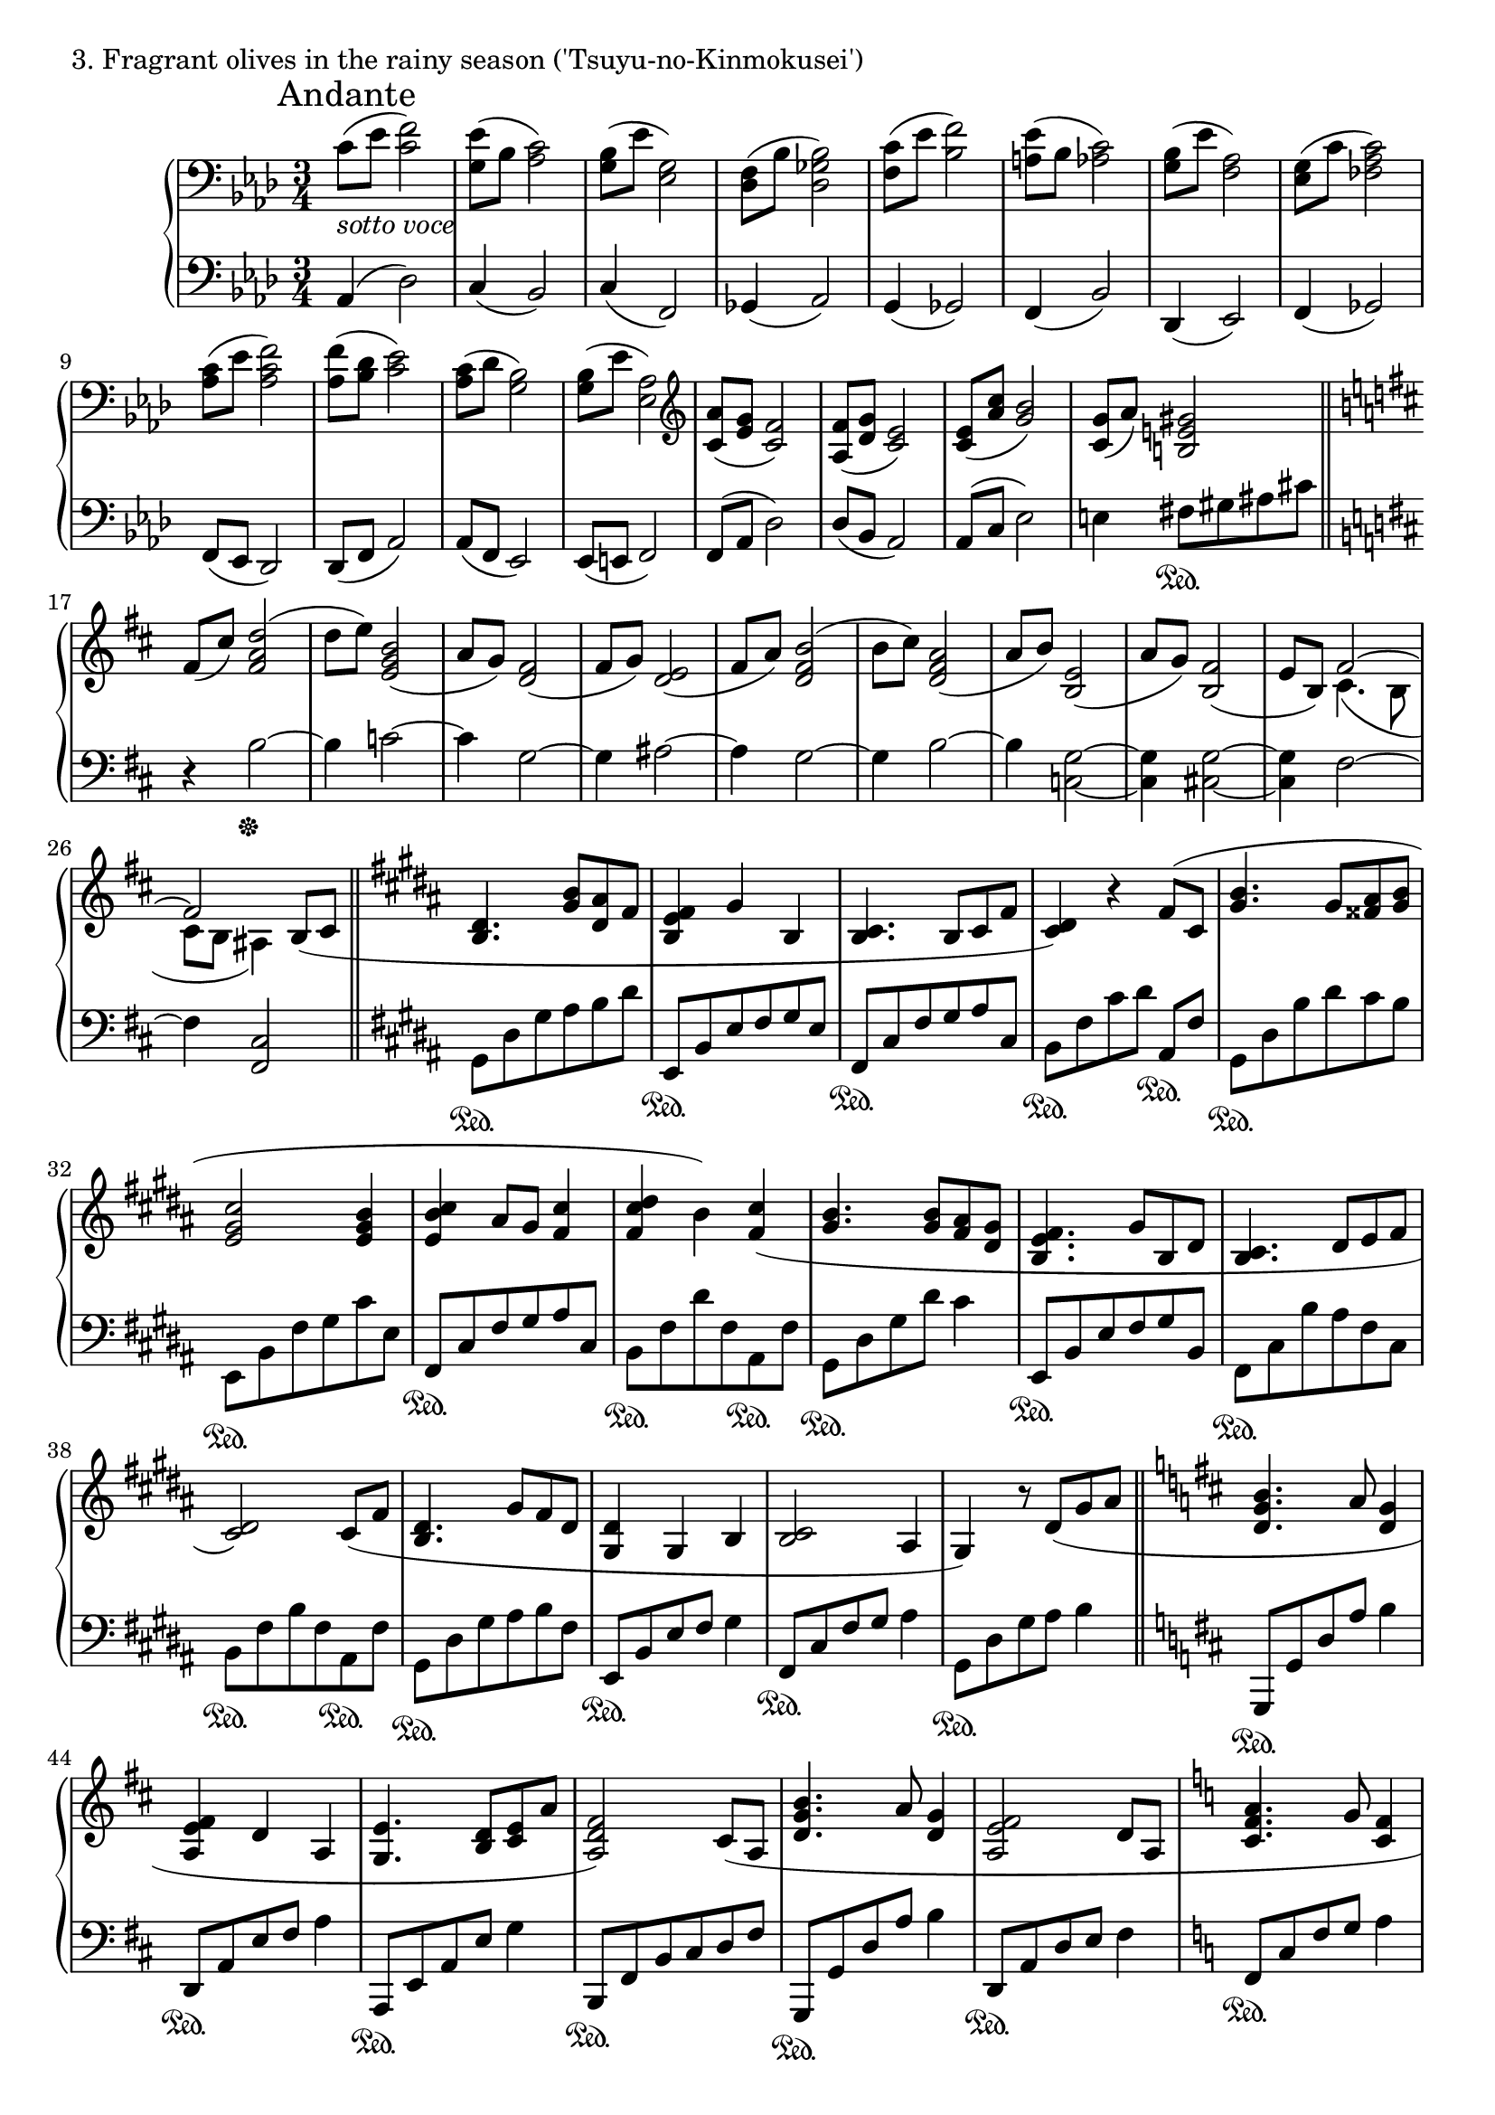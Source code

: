 \version "2.18.2"

%2020.05.18-26

\score{
  \new PianoStaff <<
    \new Staff = "up" {
      \clef bass
      \key aes \major
      \time 3/4

      \relative c' {

      	\mark "Andante"
        c8_\markup { \italic "sotto voce" }( [es] <f c>2) |
	<es g,>8( [bes] <c aes>2) |
	<bes g>8( [es] <g, es>2) |
	<f des>8( [bes] <bes ges des>2) |

	<c f,>8( [es] <f bes,>2) |
	<es a,>8( [bes] <c aes>2) |
	<bes g>8( [es] <aes, f>2) |
	<g es>8( [c] <c aes fes>2) |

	<c aes>8( [es] <f c aes>2) |
	<f aes,>8( [<des bes>] <es c>2) |
	<c aes>8( [des] <bes g>2) |
	<bes g>8( [es] <aes, es>2) |

	\clef treble
	<aes' c,>8( [<g es>] <f c>2) |
	<f aes,>8( [<g des>] <es c>2) |
	<es c>8( [<c' aes>] <bes g>2) |
	<g c,>8( [aes)] <gis e b>2 \bar "||"

	\key b \minor

	fis8( [cis')] <d a fis>2( |
	d8 [e)] <b g e>2( |
	a8 [g)] <fis d>2( |
	fis8 [g)] <e d>2( |

	fis8 [a)] <b fis d>2( |
	b8 [cis)] <a fis d>2( |
	a8 [b)] <e, b>2( |
	a8 [g)] <fis b,>2( |
	e8 [b)] << { fis'2~ | fis } \\ { cis4.( b8 | cis [b] ais4) } >> b8( [cis] \bar "||"

	\key gis \minor

	<dis b>4. <b' gis>8 [<ais dis,> fis] |
	<fis e b>4 gis b, |
	<cis b>4. b8 [cis fis] |
	<dis cis>4) r4 fis8( [cis] |

	<b' gis>4. gis8 [<ais fisis> <b gis>] |
	<cis gis e>2 <b gis e>4 |
	<cis b e,>4 ais8 [gis] <cis fis,>4 |
	<dis cis fis,>4 b) <cis fis,>( |

	<b gis>4. <b gis>8 [<ais fis> <gis dis>] |
	<fis e b>4. gis8 [b, dis] |
	<cis b>4. dis8 [e fis] |
	<dis cis>2) cis8( [fis] |

	<dis b>4. gis8 [fis dis] |
	<dis gis,>4 gis, b |
	<cis b>2 ais4 |
	gis4) r8 dis'8( [gis ais] \bar "||"

	\key d \major

	<b g d>4. a8 <g d>4 |
	<fis e a,>4 d a |
	<e' g,>4. <d b>8 [<e cis> a] |
	<fis d a>2) cis8( [a] |

	<b' g d>4. a8 <g d>4 |
	<fis e a,>2 d8 [a] |
	\key c \major
	<a' f c>4. g8 <f c>4 |
	<e d g,>2 c4 |
	<d c>2 b4 |
	<e b>4) r8 e8( [a b] \bar "||"

	\key aes \major

	<c f,>2 bes8 [aes] |
	<g bes,>2 <es c>4 |
	<f des aes>2 es8 [des] |
	<c aes>2.) |

	\clef bass

	<c aes fes>2( bes8 [c] |
	<des bes fes>2 aes'4 |
	<f c ges>2 es8 [des] |
	<es ges,~>2 <des ges,>4) \bar "||"

	\key d \major

	<d a fis>2( \clef treble a'4 |
	<a d, b>4 g fis |
	<fis cis g>2 e4 |
	<fis d a>2) <e ais, fisis>4( \bar "||"

	\key gis \minor

	<dis b gis>8) [<dis' b>( <cis ais> <b gis> <ais fis> <gis dis>] |
	<fis b, gis>4. gis8 [b, dis] |
	<cis fisis,>4. b8 [<cis ais> e] |
	<dis gis,>4.) gis,8( [<b~ eis,> <b fisis>] |

	<gis dis>8) [<b' gis>( <ais dis,> <gis b,> <dis ais> <b gis>] |
	\clef bass
	<cis gis e>2 b4 |
	<b fisis>4. ais8 [b cis] |
	<dis b fis>4.) cis8( [dis e] |
	<fis dis b>4.) \clef treble e8( [fis gis] \bar "||"

	\key d \minor

	<a f d>2) a8( [c] |
	<d g, e>2) c8( [bes] |
	<a f e>2) a8( [e] |
	<f c a>2) g8( [bes] |

	<c f, d>2) bes8( [f] |
	<g d bes>2) g8( [bes] |
	<c g es>8 [bes aes g f es] |
	<e bes g>2) <es a, fis>4( \bar "||"

	\key g \minor

	\tuplet 3/2 { <d bes g>8) [d( g] } \tuplet 3/2 { d'8 [d g] } \tuplet 3/2 { d'8 [g, d] } |
	\tuplet 3/2 { d'8 [g, es] } \tuplet 3/2 { c'8 [g es] } \tuplet 3/2 { bes'8 [g es] } |
	\tuplet 3/2 { a8 [fis d] } \tuplet 3/2 { g8 [d bes] } \tuplet 3/2 { fis'8 [c a] } |
	\tuplet 3/2 { es'8 [bes g] } \tuplet 3/2 { d'8 [g, es] } \tuplet 3/2 { c'8 [fis, d] } |

	<g bes,>4.) <bes g>8( [<a d,> <g bes,>] |
	<f a,>4 <g bes,> <bes, g> |
	<c bes>2 a4 |
	\clef bass
	<g e d>2.) \bar "||"

	\clef treble
	\key gis \minor

	<dis' b>4.( <b' gis>8 [<ais dis,> fis] |
	<fis e b>4 gis b, |
	<cis b>4. b8 [cis fis] |
	<dis cis>4) r4 fis8( [cis] |

	<b' gis>4. gis8 [<ais fisis> <b gis>] |
	<cis gis e>2 <b gis e>4 |
	<cis b e,>4 ais8 [gis] <cis fis,>4 |
	<dis cis fis,>4 b) <cis fis,>( |

	<b gis>4. <b gis>8 [<ais fis> <gis dis>] |
	<fis e b>4. gis8 [b, dis] |
	<cis b>4. dis8 [e fis] |
	<dis cis>2) cis8( [fis] |

	<dis b>4. gis8 [fis dis] |
	<dis gis,>4 gis, b |
	<cis b>2 ais4 |
	gis4) r4 dis'8( [fis] \bar "||"

	\key g \minor

	<g d>2) <f a,>8( [c] |
	<d bes>2)

	\key cis \minor

	<fis dis>8( [b] |
	<dis, b>2) <cis a>8( [fis] |
	<fis d a>2)

	\key c \minor

	g8( [bes] |
	<c g>2) <bes d,>8( [f] |
	<g es>2)

	\clef bass
	\key fis \minor

	<b, gis>8( [e] |
	<gis, e>2) <fis d>8( [b] |
	<b g d>2)

	\clef treble
	\key aes \major

	<f' c aes>4 |

	r4 fis4 e' |
	c' g f' |
	<c' aes es c>2.~ |
	<c aes es c>2. \bar "|."

      }
    }

    \new Staff = "down" {
      \clef bass
      \key aes \major
      \time 3/4

      \relative c {

        aes4( des2) |
	c4( bes2) |
	c4( f,2) |
	ges4( aes2) |
	g4( ges2) |
	f4( bes2) |
	des,4( es2) |
	f4( ges2) |

	f8( [es] des2) |
	des8( [f] aes2) |
	aes8( [f] es2) |
	es8( [e] f2) |

	f8( [aes] des2) |
	des8( [bes] aes2) |
	aes8( [c] es2) |
	e4 fis8 \sustainOn [gis ais cis] \bar "||"

	\key b \minor

	r4 b2~ \sustainOff |
	b4 c2~ |
	c4 g2~ |
	g4 ais2~ |

	ais4 g2~ |
	g4 b2~ |
	b4 <g c,>2~ |
	<g c,>4 <g cis,>2~ |
	<g cis,>4 fis2~ |
	fis4 <cis fis,>2 \bar "||"

	\key gis \minor

	gis8 \sustainOn [dis' gis ais b dis ] |
	e,,8 \sustainOn [b' e fis gis e ] |
	fis,8 \sustainOn [cis' fis gis ais cis, ] |
	b8 \sustainOn [fis' cis' dis] ais, \sustainOn [fis'] |

	gis,8 \sustainOn [dis' b' dis cis b ] |
	e,,8 \sustainOn [b' fis' gis cis e, ] |
	fis,8 \sustainOn [cis' fis gis ais cis, ] |
	b8 \sustainOn [fis' dis' fis, ais, \sustainOn fis' ] |

	gis,8 \sustainOn [dis' gis dis'] cis4 |
	e,,8 \sustainOn [b' e fis gis b, ] |
	fis8 \sustainOn [cis' b' ais fis cis ] |
	b8 \sustainOn [fis' b fis ais, \sustainOn fis' ] |

	gis,8 \sustainOn [dis' gis ais b fis ] |
	e,8 \sustainOn [b' e fis] gis4 |
	fis,8 \sustainOn [cis' fis gis] ais4 |
	gis,8 \sustainOn [dis' gis ais] b4 \bar "||"

	\key d \major

	g,,8 \sustainOn [g' d' a'] b4 |
	d,,8 \sustainOn [a' e' fis] a4 |
	a,,8 \sustainOn [e' a e'] g4 |
	b,,8 \sustainOn [fis' b cis d fis ] |

	g,,8 \sustainOn [g' d' a'] b4 |
	d,,8 \sustainOn [a' d e] fis4 |
	\key c \major
	f,8 \sustainOn [c' f g] a4 |
	c,,8 \sustainOn [g' c e] g4 |
	g,8 \sustainOn [d' g a] b4 |
	gis,8 \sustainOn [e' b'] r4. \bar "||"

	\key aes \major

	des,2. \sustainOff |
	f,2. |
	ges2. |
	bes2. |

	ges2. |
	g2. |
	aes2. |
	a2 bes4 \bar "||"

	\key d \major

	b2. |
	e,2. |
	a2. |
	d,2 dis4 \bar "||"

	\key gis \minor

	gis,8 \sustainOn [gis' dis' ais'] b4 |
	cis,,8 \sustainOn [gis' cis e] gis4 |
	dis,8 \sustainOn [ais' dis eis] fisis4 |
	e,8 \sustainOn [b' e] r8 dis,8 \sustainOff [cis] |

	b8 \sustainOn [gis'] dis'2 |
	e,8 \sustainOn [b' e fis] gis4 |
	dis,8 \sustainOn [ais'] dis2 |
	a,8 \sustainOn [a' e' a gis fis] |
	e,8 \sustainOn [b' e gis] b4 \bar "||"

	\key d \minor

	bes,,8 \sustainOn [bes' d a'] f4 |
	c,8 \sustainOn [c' e c'] g4 |
	d,8 \sustainOn [d' g d'] c4 |
	es,,8 \sustainOn [es' g es'] bes4 |

	bes,,8 \sustainOn [bes' d a'] f4 |
	c,8 \sustainOn [c' e c'] g4 |
	des,8 \sustainOn [des' f des'] aes4 |
	\tuplet 3/2 { ges,,8 \sustainOn [ges' ges] } \tuplet 3/2 { ges'8 [ges, ges] } aes,8 \sustainOn [aes'] \bar "||"

	\key g \minor

	<g g,>8 \sustainOn [bes'( a g f es] |
	<d g, c,>4. \sustainOn es8 [g, bes] |
	<a d,>4. \sustainOn bes8 [c es] |
	<d es,>4 \sustainOff bes aes |

	g2.) |
	es2. |
	f2. |
	c2. \bar "||"

	\key gis \minor

	gis'8 \sustainOn [dis' gis ais b dis] |
	e,,8 \sustainOn [b' e fis gis e] |
	fis,8 \sustainOn [cis' fis gis ais cis,] |
	b8 \sustainOn [fis' cis' dis] ais, \sustainOn [fis'] |

	gis,8 \sustainOn [dis' b' dis cis b] |
	e,,8 \sustainOn [b' fis' gis cis e,] |
	fis,8 \sustainOn [cis' fis gis ais cis,] |
	b8 \sustainOn [fis' dis' fis, ais, \sustainOn fis' ] |

	gis,8 \sustainOn [dis' gis dis'] cis4 |
	e,,8 \sustainOn [b' e fis gis b,] |
	fis8 \sustainOn [cis' b' ais fis cis] |
	b8 \sustainOn [fis' b fis ais, \sustainOn fis' ] |

	gis,8 \sustainOn [dis' gis ais b fis] |
	e,8 \sustainOn [b' e fis] gis4 |
	fis,8 \sustainOn [cis' fis gis] ais4 |
	gis,8 \sustainOn [dis' gis ais] b4( \bar "||"

	\key g \minor

	es,2) \sustainOff d4( |
	c2)

	\key cis \minor

	gis'4( |
	cis,2) d4( |
	e2)

	\key c \minor

	es4( |
	aes2) g4( |
	f2)

	\key fis \minor

	cis4( |
	fis,2) g4( |
	a2)

	\key aes \major

	des4 |
	<a d,>4 \sustainOn a' b' |
	g4 d a |
	<es, aes,>2.~ |
	<es aes,> \bar "|."

      }
    }
  >>
  \header {
    piece = "3. Fragrant olives in the rainy season ('Tsuyu-no-Kinmokusei')"
  }

  \layout { }
  \midi { }

}